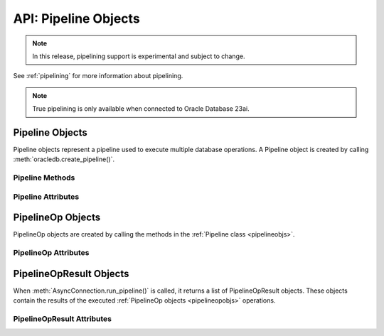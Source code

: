 .. _pipelineobj:

*********************
API: Pipeline Objects
*********************

.. note::

    In this release, pipelining support is experimental and subject to change.

See :ref:`pipelining` for more information about pipelining.

.. note::

    True pipelining is only available when connected to Oracle Database 23ai.

.. versionadded:: 2.4.0

.. _pipelineobjs:

Pipeline Objects
================

Pipeline objects represent a pipeline used to execute multiple database
operations.  A Pipeline object is created by calling
:meth:`oracledb.create_pipeline()`.

.. _pipelinemethods:

Pipeline Methods
----------------

.. method:: Pipeline.add_callfunc(name, return_type, parameters=None, keyword_parameters=None)

    Adds an operation that calls a stored PL/SQL function with the given
    parameters and return type. When the Pipeline is executed, the
    :ref:`PipelineOpResult object <pipelineopresultobjs>` that is returned for
    this operation will have the :attr:`~PipelineOpResult.return_value`
    attribute populated with the return value of the PL/SQL function if the
    call completes successfully.

.. method:: Pipeline.add_callproc(name, parameters=None, keyword_parameters=None)

    Adds an operation that calls a stored procedure with the given parameters.

.. method:: Pipeline.add_commit()

    Adds an operation that performs a commit.

.. method:: Pipeline.add_execute(statement, parameters=None)

    Adds an operation that executes a statement with the given parameters.

    Do not use this for queries that return rows.  Instead use
    :meth:`Pipeline.add_fetchall()`, :meth:`Pipeline.add_fetchmany()`, or
    :meth:`Pipeline.add_fetchone()`.

.. method:: Pipeline.add_executemany(statement, parameters)

    Adds an operation that executes a statement multiple times with the given
    parameter mappings or sequences found in the sequence parameters.

    If there are no parameters, the number of iterations can be specified as an
    integer instead of needing to provide a list of empty mappings or
    sequences.

.. method:: Pipeline.add_fetchall(statement, parameters=None, arraysize=None, rowfactory=None)

    Adds an operation that executes a query and returns all of the rows from
    the result set. When the Pipeline is executed, the :ref:`PipelineOpResult
    object <pipelineopresultobjs>` that is returned for this operation will
    have the :attr:`~PipelineOpResult.rows` attribute populated with the list
    of rows returned by the query.

    The default value for ``arraysize`` is :attr:`defaults.arraysize`.

    Internally, this operation's :attr:`Cursor.prefetchrows` size is set to the
    value of the explicit or default ``arraysize`` parameter value.

.. method:: Pipeline.add_fetchmany(statement, parameters=None, num_rows=None, rowfactory=None)

    Adds an operation that executes a query and returns up to the specified
    number of rows from the result set. When the Pipeline is executed, the
    :ref:`PipelineOpResult object <pipelineopresultobjs>` that is returned for
    this operation will have the :attr:`~PipelineOpResult.rows` attribute
    populated with the list of rows returned by the query.

    The default value for ``num_rows`` is the value of
    :attr:`defaults.arraysize`.

    Internally, this operation's :attr:`Cursor.prefetchrows` size is set to the
    value of the explicit or default ``num_rows`` parameter, allowing all rows
    to be fetched in one :ref:`round-trip <roundtrips>`

    Since only one fetch is performed for a query operation, consider adding a
    ``FETCH NEXT`` clause to the statement to prevent the database processing
    rows that will never be fetched, see :ref:`rowlimit`.

.. method:: Pipeline.add_fetchone(statement, parameters=None, rowfactory=None)

    Adds an operation that executes a query and returns the first row of the
    result set if one exists. When the Pipeline is executed, the
    :ref:`PipelineOpResult object <pipelineopresultobjs>` that is returned for
    this operation will have the :attr:`~PipelineOpResult.rows` attribute
    populated with this row if the query is performed successfully.

    Internally, this operation's :attr:`Cursor.prefetchrows` and
    :attr:`Cursor.arraysize` sizes will be set to 1.

    Since only one fetch is performed for a query operation, consider adding a
    ``WHERE`` condition or using a ``FETCH NEXT`` clause in the statement to
    prevent the database processing rows that will never be fetched, see
    :ref:`rowlimit`.

Pipeline Attributes
-------------------

.. attribute:: Pipeline.operations

    This read-only attribute returns the list of operations associated with
    the pipeline.

.. _pipelineopobjs:

PipelineOp Objects
==================

PipelineOp objects are created by calling the methods in the
:ref:`Pipeline class <pipelineobjs>`.

PipelineOp Attributes
---------------------

.. attribute:: PipelineOp.arraysize

    This read-only attribute returns the :ref:`array size <tuningfetch>` that
    will be used when fetching query rows with :meth:`Pipeline.add_fetchall()`.
    For all other operations, the value returned is 0.

.. attribute:: PipelineOp.keyword_parameters

    This read-only attribute returns the keyword parameters to the stored
    procedure or function being called by the operation, if applicable.

.. attribute:: PipelineOp.name

    This read-only attribute returns the name of the stored procedure or
    function being called by the operation, if applicable.

.. attribute:: PipelineOp.num_rows

    This read-only attribute returns the number of rows to fetch when
    performing a query of a specific number of rows. For all other operations,
    the value returned is 0.

.. attribute:: PipelineOp.op_type

    This read-only attribute returns the type of operation that is taking
    place. See :ref:`pipeline-operation-types` for types of operations.

.. attribute:: PipelineOp.parameters

    This read-only attribute returns the parameters to the stored procedure or
    function or the parameters bound to the statement being executed by the
    operation, if applicable.

.. attribute:: PipelineOp.return_type

    This read-only attribute returns the return type of the stored function
    being called by the operation, if applicable.

.. attribute:: PipelineOp.rowfactory

    This read-only attribute returns the row factory callable function to be
    used in a query executed by the operation, if applicable.

.. attribute:: PipelineOp.statement

    This read-only attribute returns the statement being executed by the
    operation, if applicable.

.. _pipelineopresultobjs:

PipelineOpResult Objects
========================

When :meth:`AsyncConnection.run_pipeline()` is called, it returns a list of
PipelineOpResult objects. These objects contain the results of the executed
:ref:`PipelineOp objects <pipelineopobjs>` operations.

PipelineOpResult Attributes
---------------------------

.. attribute:: PipelineOpResult.error

    This read-only attribute returns the error that occurred when running this
    operation. If no error occurred, then the value None is returned.

.. attribute:: PipelineOpResult.operation

    This read-only attribute returns the operation associated with the result.

.. attribute:: PipelineOpResult.return_value

    This read-only attribute returns the return value of the called PL/SQL
    function, if a function was called for the operation.

.. attribute:: PipelineOpResult.rows

    This read-only attribute returns the rows that were fetched by the
    operation, if a query was executed.
